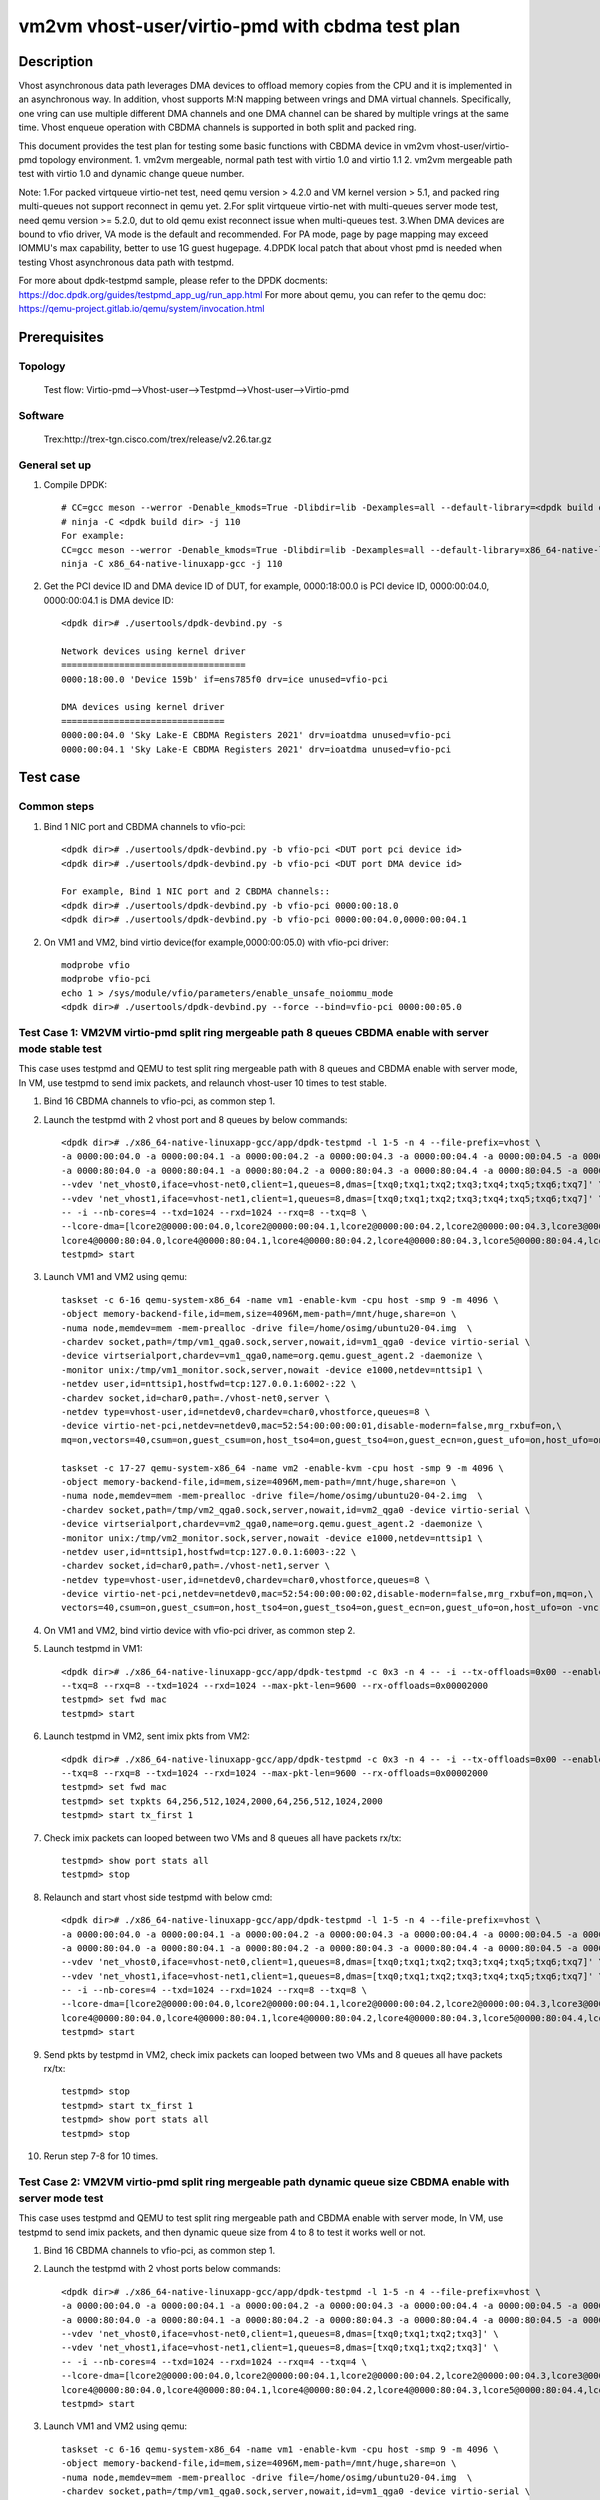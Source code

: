 .. Copyright (c) <2022>, Intel Corporation
         All rights reserved.

   Redistribution and use in source and binary forms, with or without
   modification, are permitted provided that the following conditions
   are met:

   - Redistributions of source code must retain the above copyright
     notice, this list of conditions and the following disclaimer.

   - Redistributions in binary form must reproduce the above copyright
     notice, this list of conditions and the following disclaimer in
     the documentation and/or other materials provided with the
     distribution.

   - Neither the name of Intel Corporation nor the names of its
     contributors may be used to endorse or promote products derived
     from this software without specific prior written permission.

   THIS SOFTWARE IS PROVIDED BY THE COPYRIGHT HOLDERS AND CONTRIBUTORS
   "AS IS" AND ANY EXPRESS OR IMPLIED WARRANTIES, INCLUDING, BUT NOT
   LIMITED TO, THE IMPLIED WARRANTIES OF MERCHANTABILITY AND FITNESS
   FOR A PARTICULAR PURPOSE ARE DISCLAIMED. IN NO EVENT SHALL THE
   COPYRIGHT OWNER OR CONTRIBUTORS BE LIABLE FOR ANY DIRECT, INDIRECT,
   INCIDENTAL, SPECIAL, EXEMPLARY, OR CONSEQUENTIAL DAMAGES
   (INCLUDING, BUT NOT LIMITED TO, PROCUREMENT OF SUBSTITUTE GOODS OR
   SERVICES; LOSS OF USE, DATA, OR PROFITS; OR BUSINESS INTERRUPTION)
   HOWEVER CAUSED AND ON ANY THEORY OF LIABILITY, WHETHER IN CONTRACT,
   STRICT LIABILITY, OR TORT (INCLUDING NEGLIGENCE OR OTHERWISE)
   ARISING IN ANY WAY OUT OF THE USE OF THIS SOFTWARE, EVEN IF ADVISED
   OF THE POSSIBILITY OF SUCH DAMAGE.

================================================
vm2vm vhost-user/virtio-pmd with cbdma test plan
================================================

Description
===========

Vhost asynchronous data path leverages DMA devices to offload memory copies from the CPU and it is implemented in an asynchronous way.
In addition, vhost supports M:N mapping between vrings and DMA virtual channels. Specifically, one vring can use multiple different DMA
channels and one DMA channel can be shared by multiple vrings at the same time. Vhost enqueue operation with CBDMA channels is supported
in both split and packed ring.

This document provides the test plan for testing some basic functions with CBDMA device in vm2vm vhost-user/virtio-pmd topology environment.
1. vm2vm mergeable, normal path test with virtio 1.0 and virtio 1.1
2. vm2vm mergeable path test with virtio 1.0 and dynamic change queue number.

Note:
1.For packed virtqueue virtio-net test, need qemu version > 4.2.0 and VM kernel version > 5.1, and packed ring multi-queues not support reconnect in qemu yet.
2.For split virtqueue virtio-net with multi-queues server mode test, need qemu version >= 5.2.0, dut to old qemu exist reconnect issue when multi-queues test.
3.When DMA devices are bound to vfio driver, VA mode is the default and recommended. For PA mode, page by page mapping may
exceed IOMMU's max capability, better to use 1G guest hugepage.
4.DPDK local patch that about vhost pmd is needed when testing Vhost asynchronous data path with testpmd.

For more about dpdk-testpmd sample, please refer to the DPDK docments:
https://doc.dpdk.org/guides/testpmd_app_ug/run_app.html
For more about qemu, you can refer to the qemu doc: https://qemu-project.gitlab.io/qemu/system/invocation.html

Prerequisites
=============

Topology
--------
      Test flow: Virtio-pmd-->Vhost-user-->Testpmd-->Vhost-user-->Virtio-pmd

Software
--------
      Trex:http://trex-tgn.cisco.com/trex/release/v2.26.tar.gz

General set up
--------------
1. Compile DPDK::

      # CC=gcc meson --werror -Denable_kmods=True -Dlibdir=lib -Dexamples=all --default-library=<dpdk build dir>
      # ninja -C <dpdk build dir> -j 110
      For example:
      CC=gcc meson --werror -Denable_kmods=True -Dlibdir=lib -Dexamples=all --default-library=x86_64-native-linuxapp-gcc
      ninja -C x86_64-native-linuxapp-gcc -j 110

2. Get the PCI device ID and DMA device ID of DUT, for example, 0000:18:00.0 is PCI device ID, 0000:00:04.0, 0000:00:04.1 is DMA device ID::

      <dpdk dir># ./usertools/dpdk-devbind.py -s

      Network devices using kernel driver
      ===================================
      0000:18:00.0 'Device 159b' if=ens785f0 drv=ice unused=vfio-pci

      DMA devices using kernel driver
      ===============================
      0000:00:04.0 'Sky Lake-E CBDMA Registers 2021' drv=ioatdma unused=vfio-pci
      0000:00:04.1 'Sky Lake-E CBDMA Registers 2021' drv=ioatdma unused=vfio-pci

Test case
=========

Common steps
------------
1. Bind 1 NIC port and CBDMA channels to vfio-pci::

      <dpdk dir># ./usertools/dpdk-devbind.py -b vfio-pci <DUT port pci device id>
      <dpdk dir># ./usertools/dpdk-devbind.py -b vfio-pci <DUT port DMA device id>

      For example, Bind 1 NIC port and 2 CBDMA channels::
      <dpdk dir># ./usertools/dpdk-devbind.py -b vfio-pci 0000:00:18.0
      <dpdk dir># ./usertools/dpdk-devbind.py -b vfio-pci 0000:00:04.0,0000:00:04.1

2. On VM1 and VM2, bind virtio device(for example,0000:00:05.0) with vfio-pci driver::

    modprobe vfio
    modprobe vfio-pci
    echo 1 > /sys/module/vfio/parameters/enable_unsafe_noiommu_mode
    <dpdk dir># ./usertools/dpdk-devbind.py --force --bind=vfio-pci 0000:00:05.0

Test Case 1: VM2VM virtio-pmd split ring mergeable path 8 queues CBDMA enable with server mode stable test
----------------------------------------------------------------------------------------------------------
This case uses testpmd and QEMU to test split ring mergeable path with 8 queues and CBDMA enable with server mode,
In VM, use testpmd to send imix packets, and relaunch vhost-user 10 times to test stable.

1. Bind 16 CBDMA channels to vfio-pci, as common step 1.

2. Launch the testpmd with 2 vhost port and 8 queues by below commands::

    <dpdk dir># ./x86_64-native-linuxapp-gcc/app/dpdk-testpmd -l 1-5 -n 4 --file-prefix=vhost \
    -a 0000:00:04.0 -a 0000:00:04.1 -a 0000:00:04.2 -a 0000:00:04.3 -a 0000:00:04.4 -a 0000:00:04.5 -a 0000:00:04.6 -a 0000:00:04.7 \
    -a 0000:80:04.0 -a 0000:80:04.1 -a 0000:80:04.2 -a 0000:80:04.3 -a 0000:80:04.4 -a 0000:80:04.5 -a 0000:80:04.6 -a 0000:80:04.7 \
    --vdev 'net_vhost0,iface=vhost-net0,client=1,queues=8,dmas=[txq0;txq1;txq2;txq3;txq4;txq5;txq6;txq7]' \
    --vdev 'net_vhost1,iface=vhost-net1,client=1,queues=8,dmas=[txq0;txq1;txq2;txq3;txq4;txq5;txq6;txq7]' \
    -- -i --nb-cores=4 --txd=1024 --rxd=1024 --rxq=8 --txq=8 \
    --lcore-dma=[lcore2@0000:00:04.0,lcore2@0000:00:04.1,lcore2@0000:00:04.2,lcore2@0000:00:04.3,lcore3@0000:00:04.4,lcore3@0000:00:04.5,lcore3@0000:00:04.6,lcore3@0000:00:04.7,\
    lcore4@0000:80:04.0,lcore4@0000:80:04.1,lcore4@0000:80:04.2,lcore4@0000:80:04.3,lcore5@0000:80:04.4,lcore5@0000:80:04.5,lcore5@0000:80:04.6,lcore5@0000:80:04.7]
    testpmd> start

3. Launch VM1 and VM2 using qemu::

    taskset -c 6-16 qemu-system-x86_64 -name vm1 -enable-kvm -cpu host -smp 9 -m 4096 \
    -object memory-backend-file,id=mem,size=4096M,mem-path=/mnt/huge,share=on \
    -numa node,memdev=mem -mem-prealloc -drive file=/home/osimg/ubuntu20-04.img  \
    -chardev socket,path=/tmp/vm1_qga0.sock,server,nowait,id=vm1_qga0 -device virtio-serial \
    -device virtserialport,chardev=vm1_qga0,name=org.qemu.guest_agent.2 -daemonize \
    -monitor unix:/tmp/vm1_monitor.sock,server,nowait -device e1000,netdev=nttsip1 \
    -netdev user,id=nttsip1,hostfwd=tcp:127.0.0.1:6002-:22 \
    -chardev socket,id=char0,path=./vhost-net0,server \
    -netdev type=vhost-user,id=netdev0,chardev=char0,vhostforce,queues=8 \
    -device virtio-net-pci,netdev=netdev0,mac=52:54:00:00:00:01,disable-modern=false,mrg_rxbuf=on,\
    mq=on,vectors=40,csum=on,guest_csum=on,host_tso4=on,guest_tso4=on,guest_ecn=on,guest_ufo=on,host_ufo=on -vnc :10

    taskset -c 17-27 qemu-system-x86_64 -name vm2 -enable-kvm -cpu host -smp 9 -m 4096 \
    -object memory-backend-file,id=mem,size=4096M,mem-path=/mnt/huge,share=on \
    -numa node,memdev=mem -mem-prealloc -drive file=/home/osimg/ubuntu20-04-2.img  \
    -chardev socket,path=/tmp/vm2_qga0.sock,server,nowait,id=vm2_qga0 -device virtio-serial \
    -device virtserialport,chardev=vm2_qga0,name=org.qemu.guest_agent.2 -daemonize \
    -monitor unix:/tmp/vm2_monitor.sock,server,nowait -device e1000,netdev=nttsip1 \
    -netdev user,id=nttsip1,hostfwd=tcp:127.0.0.1:6003-:22 \
    -chardev socket,id=char0,path=./vhost-net1,server \
    -netdev type=vhost-user,id=netdev0,chardev=char0,vhostforce,queues=8 \
    -device virtio-net-pci,netdev=netdev0,mac=52:54:00:00:00:02,disable-modern=false,mrg_rxbuf=on,mq=on,\
    vectors=40,csum=on,guest_csum=on,host_tso4=on,guest_tso4=on,guest_ecn=on,guest_ufo=on,host_ufo=on -vnc :12

4. On VM1 and VM2, bind virtio device with vfio-pci driver, as common step 2.

5. Launch testpmd in VM1::

    <dpdk dir># ./x86_64-native-linuxapp-gcc/app/dpdk-testpmd -c 0x3 -n 4 -- -i --tx-offloads=0x00 --enable-hw-vlan-strip \
    --txq=8 --rxq=8 --txd=1024 --rxd=1024 --max-pkt-len=9600 --rx-offloads=0x00002000
    testpmd> set fwd mac
    testpmd> start

6. Launch testpmd in VM2, sent imix pkts from VM2::

    <dpdk dir># ./x86_64-native-linuxapp-gcc/app/dpdk-testpmd -c 0x3 -n 4 -- -i --tx-offloads=0x00 --enable-hw-vlan-strip \
    --txq=8 --rxq=8 --txd=1024 --rxd=1024 --max-pkt-len=9600 --rx-offloads=0x00002000
    testpmd> set fwd mac
    testpmd> set txpkts 64,256,512,1024,2000,64,256,512,1024,2000
    testpmd> start tx_first 1

7. Check imix packets can looped between two VMs and 8 queues all have packets rx/tx::

    testpmd> show port stats all
    testpmd> stop

8. Relaunch and start vhost side testpmd with below cmd::

    <dpdk dir># ./x86_64-native-linuxapp-gcc/app/dpdk-testpmd -l 1-5 -n 4 --file-prefix=vhost \
    -a 0000:00:04.0 -a 0000:00:04.1 -a 0000:00:04.2 -a 0000:00:04.3 -a 0000:00:04.4 -a 0000:00:04.5 -a 0000:00:04.6 -a 0000:00:04.7 \
    -a 0000:80:04.0 -a 0000:80:04.1 -a 0000:80:04.2 -a 0000:80:04.3 -a 0000:80:04.4 -a 0000:80:04.5 -a 0000:80:04.6 -a 0000:80:04.7 \
    --vdev 'net_vhost0,iface=vhost-net0,client=1,queues=8,dmas=[txq0;txq1;txq2;txq3;txq4;txq5;txq6;txq7]' \
    --vdev 'net_vhost1,iface=vhost-net1,client=1,queues=8,dmas=[txq0;txq1;txq2;txq3;txq4;txq5;txq6;txq7]' \
    -- -i --nb-cores=4 --txd=1024 --rxd=1024 --rxq=8 --txq=8 \
    --lcore-dma=[lcore2@0000:00:04.0,lcore2@0000:00:04.1,lcore2@0000:00:04.2,lcore2@0000:00:04.3,lcore3@0000:00:04.4,lcore3@0000:00:04.5,lcore3@0000:00:04.6,lcore3@0000:00:04.7,\
    lcore4@0000:80:04.0,lcore4@0000:80:04.1,lcore4@0000:80:04.2,lcore4@0000:80:04.3,lcore5@0000:80:04.4,lcore5@0000:80:04.5,lcore5@0000:80:04.6,lcore5@0000:80:04.7]
    testpmd> start

9. Send pkts by testpmd in VM2, check imix packets can looped between two VMs and 8 queues all have packets rx/tx::

    testpmd> stop
    testpmd> start tx_first 1
    testpmd> show port stats all
    testpmd> stop

10. Rerun step 7-8 for 10 times.

Test Case 2: VM2VM virtio-pmd split ring mergeable path dynamic queue size CBDMA enable with server mode test
-------------------------------------------------------------------------------------------------------------
This case uses testpmd and QEMU to test split ring mergeable path and CBDMA enable with server mode,
In VM, use testpmd to send imix packets, and then dynamic queue size from 4 to 8 to test it works well or not.

1. Bind 16 CBDMA channels to vfio-pci, as common step 1.

2. Launch the testpmd with 2 vhost ports below commands::

    <dpdk dir># ./x86_64-native-linuxapp-gcc/app/dpdk-testpmd -l 1-5 -n 4 --file-prefix=vhost \
    -a 0000:00:04.0 -a 0000:00:04.1 -a 0000:00:04.2 -a 0000:00:04.3 -a 0000:00:04.4 -a 0000:00:04.5 -a 0000:00:04.6 -a 0000:00:04.7 \
    -a 0000:80:04.0 -a 0000:80:04.1 -a 0000:80:04.2 -a 0000:80:04.3 -a 0000:80:04.4 -a 0000:80:04.5 -a 0000:80:04.6 -a 0000:80:04.7 \
    --vdev 'net_vhost0,iface=vhost-net0,client=1,queues=8,dmas=[txq0;txq1;txq2;txq3]' \
    --vdev 'net_vhost1,iface=vhost-net1,client=1,queues=8,dmas=[txq0;txq1;txq2;txq3]' \
    -- -i --nb-cores=4 --txd=1024 --rxd=1024 --rxq=4 --txq=4 \
    --lcore-dma=[lcore2@0000:00:04.0,lcore2@0000:00:04.1,lcore2@0000:00:04.2,lcore2@0000:00:04.3,lcore3@0000:00:04.4,lcore3@0000:00:04.5,lcore3@0000:00:04.6,lcore3@0000:00:04.7,\
    lcore4@0000:80:04.0,lcore4@0000:80:04.1,lcore4@0000:80:04.2,lcore4@0000:80:04.3,lcore5@0000:80:04.4,lcore5@0000:80:04.5,lcore5@0000:80:04.6,lcore5@0000:80:04.7]
    testpmd> start

3. Launch VM1 and VM2 using qemu::

    taskset -c 6-16 qemu-system-x86_64 -name vm1 -enable-kvm -cpu host -smp 9 -m 4096 \
    -object memory-backend-file,id=mem,size=4096M,mem-path=/mnt/huge,share=on \
    -numa node,memdev=mem -mem-prealloc -drive file=/home/osimg/ubuntu20-04.img  \
    -chardev socket,path=/tmp/vm1_qga0.sock,server,nowait,id=vm1_qga0 -device virtio-serial \
    -device virtserialport,chardev=vm1_qga0,name=org.qemu.guest_agent.2 -daemonize \
    -monitor unix:/tmp/vm1_monitor.sock,server,nowait -device e1000,netdev=nttsip1 \
    -netdev user,id=nttsip1,hostfwd=tcp:127.0.0.1:6002-:22 \
    -chardev socket,id=char0,path=./vhost-net0,server \
    -netdev type=vhost-user,id=netdev0,chardev=char0,vhostforce,queues=8 \
    -device virtio-net-pci,netdev=netdev0,mac=52:54:00:00:00:01,disable-modern=false,mrg_rxbuf=on,\
    mq=on,vectors=40,csum=on,guest_csum=on,host_tso4=on,guest_tso4=on,guest_ecn=on,guest_ufo=on,host_ufo=on -vnc :10

    taskset -c 17-27 qemu-system-x86_64 -name vm2 -enable-kvm -cpu host -smp 9 -m 4096 \
    -object memory-backend-file,id=mem,size=4096M,mem-path=/mnt/huge,share=on \
    -numa node,memdev=mem -mem-prealloc -drive file=/home/osimg/ubuntu20-04-2.img  \
    -chardev socket,path=/tmp/vm2_qga0.sock,server,nowait,id=vm2_qga0 -device virtio-serial \
    -device virtserialport,chardev=vm2_qga0,name=org.qemu.guest_agent.2 -daemonize \
    -monitor unix:/tmp/vm2_monitor.sock,server,nowait -device e1000,netdev=nttsip1 \
    -netdev user,id=nttsip1,hostfwd=tcp:127.0.0.1:6003-:22 \
    -chardev socket,id=char0,path=./vhost-net1,server \
    -netdev type=vhost-user,id=netdev0,chardev=char0,vhostforce,queues=8 \
    -device virtio-net-pci,netdev=netdev0,mac=52:54:00:00:00:02,disable-modern=false,mrg_rxbuf=on,mq=on,\
    vectors=40,csum=on,guest_csum=on,host_tso4=on,guest_tso4=on,guest_ecn=on,guest_ufo=on,host_ufo=on -vnc :12

4. On VM1 and VM2, bind virtio device with vfio-pci driver, as common step 2.

5. Launch testpmd in VM1::

    <dpdk dir># ./x86_64-native-linuxapp-gcc/app/dpdk-testpmd -c 0x3 -n 4 -- -i --tx-offloads=0x00 --enable-hw-vlan-strip \
    --txq=8 --rxq=8 --txd=1024 --rxd=1024 --max-pkt-len=9600 --rx-offloads=0x00002000
    testpmd> set fwd mac
    testpmd> start

6. Launch testpmd in VM2, sent imix pkts from VM2::

    <dpdk dir># ./x86_64-native-linuxapp-gcc/app/dpdk-testpmd -c 0x3 -n 4 -- -i --tx-offloads=0x00 --enable-hw-vlan-strip \
    --txq=8 --rxq=8 --txd=1024 --rxd=1024 --max-pkt-len=9600 --rx-offloads=0x00002000
    testpmd> set fwd mac
    testpmd> set txpkts 64,256,512,1024,2000,64,256,512,1024,2000
    testpmd> start tx_first 1

7. Check imix packets can looped between two VMs and  4 queues (queue0 to queue3) have packets rx/tx::

    testpmd> show port stats all
    testpmd> stop

8. Relaunch and start vhost side testpmd with 8 queues::

    <dpdk dir># ./x86_64-native-linuxapp-gcc/app/dpdk-testpmd -l 1-5 -n 4 --file-prefix=vhost \
    -a 0000:00:04.0 -a 0000:00:04.1 -a 0000:00:04.2 -a 0000:00:04.3 -a 0000:00:04.4 -a 0000:00:04.5 -a 0000:00:04.6 -a 0000:00:04.7 \
    -a 0000:80:04.0 -a 0000:80:04.1 -a 0000:80:04.2 -a 0000:80:04.3 -a 0000:80:04.4 -a 0000:80:04.5 -a 0000:80:04.6 -a 0000:80:04.7 \
    --vdev 'net_vhost0,iface=vhost-net0,client=1,queues=8,dmas=[txq0;txq1;txq2;txq3;txq4;txq5;txq6;txq7]' \
    --vdev 'net_vhost1,iface=vhost-net1,client=1,queues=8,dmas=[txq0;txq1;txq2;txq3;txq4;txq5;txq6;txq7]' \
    -- -i --nb-cores=4 --txd=1024 --rxd=1024 --rxq=8 --txq=8 \
    --lcore-dma=[lcore2@0000:00:04.0,lcore2@0000:00:04.1,lcore2@0000:00:04.2,lcore2@0000:00:04.3,lcore3@0000:00:04.4,lcore3@0000:00:04.5,lcore3@0000:00:04.6,lcore3@0000:00:04.7,\
    lcore4@0000:80:04.0,lcore4@0000:80:04.1,lcore4@0000:80:04.2,lcore4@0000:80:04.3,lcore5@0000:80:04.4,lcore5@0000:80:04.5,lcore5@0000:80:04.6,lcore5@0000:80:04.7]
    testpmd> start

9. Send pkts by testpmd in VM2, check imix packets can looped between two VMs and 8 queues all have packets rx/tx::

    testpmd> stop
    testpmd> start tx_first 1
    testpmd> show port stats all
    testpmd> stop

10. Rerun step 7-8 for 10 times.

Test Case 3: VM2VM virtio-pmd packed ring mergeable path 8 queues CBDMA enable test
-----------------------------------------------------------------------------------
This case uses testpmd and QEMU to test packed ring mergeable path with 8 queues and CBDMA enable,
In VM, use testpmd to send imix packets, and then quit VM1 and change VM1 from packed ring path to splirt ring path to test.

1. Bind 16 CBDMA channels to vfio-pci, as common step 1.

2. Launch the testpmd with 2 vhost port and 8 queues by below commands::

    <dpdk dir># ./x86_64-native-linuxapp-gcc/app/dpdk-testpmd -l 1-5 -n 4 --file-prefix=vhost  \
    -a 0000:00:04.0 -a 0000:00:04.1 -a 0000:00:04.2 -a 0000:00:04.3 -a 0000:00:04.4 -a 0000:00:04.5 -a 0000:00:04.6 -a 0000:00:04.7 \
    -a 0000:80:04.0 -a 0000:80:04.1 -a 0000:80:04.2 -a 0000:80:04.3 -a 0000:80:04.4 -a 0000:80:04.5 -a 0000:80:04.6 -a 0000:80:04.7 \
    --vdev 'net_vhost0,iface=vhost-net0,queues=8,dmas=[txq0;txq1;txq2;txq3;txq4;txq5;txq6;txq7]' \
    --vdev 'net_vhost1,iface=vhost-net1,queues=8,dmas=[txq0;txq1;txq2;txq3;txq4;txq5;txq6;txq7]'  \
    -- -i --nb-cores=4 --txd=1024 --rxd=1024 --rxq=8 --txq=8 \
    --lcore-dma=[lcore2@0000:00:04.0,lcore2@0000:00:04.1,lcore2@0000:00:04.2,lcore2@0000:00:04.3,lcore3@0000:00:04.4,lcore3@0000:00:04.5,lcore3@0000:00:04.6,lcore3@0000:00:04.7,\
    lcore4@0000:80:04.0,lcore4@0000:80:04.1,lcore4@0000:80:04.2,lcore4@0000:80:04.3,lcore5@0000:80:04.4,lcore5@0000:80:04.5,lcore5@0000:80:04.6,lcore5@0000:80:04.7]
    testpmd> start

3. Launch VM1 and VM2 with qemu::

    taskset -c 6-16 qemu-system-x86_64 -name vm1 -enable-kvm -cpu host -smp 9 -m 4096 \
    -object memory-backend-file,id=mem,size=4096M,mem-path=/mnt/huge,share=on \
    -numa node,memdev=mem -mem-prealloc -drive file=/home/osimg/ubuntu20-04.img  \
    -chardev socket,path=/tmp/vm1_qga0.sock,server,nowait,id=vm1_qga0 -device virtio-serial \
    -device virtserialport,chardev=vm1_qga0,name=org.qemu.guest_agent.2 -daemonize \
    -monitor unix:/tmp/vm1_monitor.sock,server,nowait -device e1000,netdev=nttsip1 \
    -netdev user,id=nttsip1,hostfwd=tcp:127.0.0.1:6002-:22 \
    -chardev socket,id=char0,path=./vhost-net0 \
    -netdev type=vhost-user,id=netdev0,chardev=char0,vhostforce,queues=8 \
    -device virtio-net-pci,netdev=netdev0,mac=52:54:00:00:00:01,disable-modern=false,mrg_rxbuf=on,\
    mq=on,vectors=40,csum=on,guest_csum=on,host_tso4=on,guest_tso4=on,guest_ecn=on,guest_ufo=on,host_ufo=on,packed=on -vnc :10

    taskset -c 17-27 qemu-system-x86_64 -name vm2 -enable-kvm -cpu host -smp 9 -m 4096 \
    -object memory-backend-file,id=mem,size=4096M,mem-path=/mnt/huge,share=on \
    -numa node,memdev=mem -mem-prealloc -drive file=/home/osimg/ubuntu20-04-2.img  \
    -chardev socket,path=/tmp/vm2_qga0.sock,server,nowait,id=vm2_qga0 -device virtio-serial \
    -device virtserialport,chardev=vm2_qga0,name=org.qemu.guest_agent.2 -daemonize \
    -monitor unix:/tmp/vm2_monitor.sock,server,nowait -device e1000,netdev=nttsip1 \
    -netdev user,id=nttsip1,hostfwd=tcp:127.0.0.1:6003-:22 \
    -chardev socket,id=char0,path=./vhost-net1 \
    -netdev type=vhost-user,id=netdev0,chardev=char0,vhostforce,queues=8 \
    -device virtio-net-pci,netdev=netdev0,mac=52:54:00:00:00:02,disable-modern=false,mrg_rxbuf=on,mq=on,\
    vectors=40,csum=on,guest_csum=on,host_tso4=on,guest_tso4=on,guest_ecn=on,guest_ufo=on,host_ufo=on,packed=on -vnc :12

4. On VM1 and VM2, bind virtio device with vfio-pci driver, as common step 2.

5. Launch testpmd in VM1::

    <dpdk dir># ./x86_64-native-linuxapp-gcc/app/dpdk-testpmd -c 0x3 -n 4 -- -i --tx-offloads=0x00 --enable-hw-vlan-strip \
    --txq=8 --rxq=8 --txd=1024 --rxd=1024 --max-pkt-len=9600 --rx-offloads=0x00002000
    testpmd> set fwd mac
    testpmd> start

6. Launch testpmd in VM2, sent imix pkts from VM2::

    <dpdk dir># ./x86_64-native-linuxapp-gcc/app/dpdk-testpmd -c 0x3 -n 4 -- -i --tx-offloads=0x00 --enable-hw-vlan-strip \
    --txq=8 --rxq=8 --txd=1024 --rxd=1024 --max-pkt-len=9600 --rx-offloads=0x00002000
    testpmd> set fwd mac
    testpmd> set txpkts 64,256,512,1024,2000,64,256,512,1024,2000
    testpmd> start tx_first 1

7. Check imix packets can looped between two VMs and 8 queues all have packets rx/tx::

    testpmd> show port stats all
    testpmd> stop

8. Quit VM2 and relaunch VM2 with split ring::

    taskset -c 6-16 qemu-system-x86_64 -name vm1 -enable-kvm -cpu host -smp 9 -m 4096 \
    -object memory-backend-file,id=mem,size=4096M,mem-path=/mnt/huge,share=on \
    -numa node,memdev=mem -mem-prealloc -drive file=/home/osimg/ubuntu20-04.img  \
    -chardev socket,path=/tmp/vm2_qga0.sock,server,nowait,id=vm2_qga0 -device virtio-serial \
    -device virtserialport,chardev=vm2_qga0,name=org.qemu.guest_agent.2 -daemonize \
    -monitor unix:/tmp/vm2_monitor.sock,server,nowait -device e1000,netdev=nttsip1 \
    -netdev user,id=nttsip1,hostfwd=tcp:127.0.0.1:6002-:22 \
    -chardev socket,id=char0,path=./vhost-net0 \
    -netdev type=vhost-user,id=netdev0,chardev=char0,vhostforce,queues=8 \
    -device virtio-net-pci,netdev=netdev0,mac=52:54:00:00:00:01,disable-modern=false,mrg_rxbuf=on,\
    mq=on,vectors=40,csum=on,guest_csum=on,host_tso4=on,guest_tso4=on,guest_ecn=on,guest_ufo=on,host_ufo=on -vnc :10

9. Bind virtio device with vfio-pci driver::

    modprobe vfio
    modprobe vfio-pci
    echo 1 > /sys/module/vfio/parameters/enable_unsafe_noiommu_mode
    <dpdk dir># ./usertools/dpdk-devbind.py --force --bind=vfio-pci 0000:00:05.0

10. Launch testpmd in VM2 and send imix pkts from VM2::

	<dpdk dir># ./x86_64-native-linuxapp-gcc/app/dpdk-testpmd -c 0x3 -n 4 -- -i --tx-offloads=0x00 --enable-hw-vlan-strip \
	--txq=8 --rxq=8 --txd=1024 --rxd=1024 --max-pkt-len=9600 --rx-offloads=0x00002000
	testpmd> set fwd mac
	testpmd> set txpkts 64,256,512,1024,2000,64,256,512,1024,2000

11. Check imix packets can looped between two VMs and 8 queues all have packets rx/tx::

	testpmd> show port stats all
	testpmd> stop
